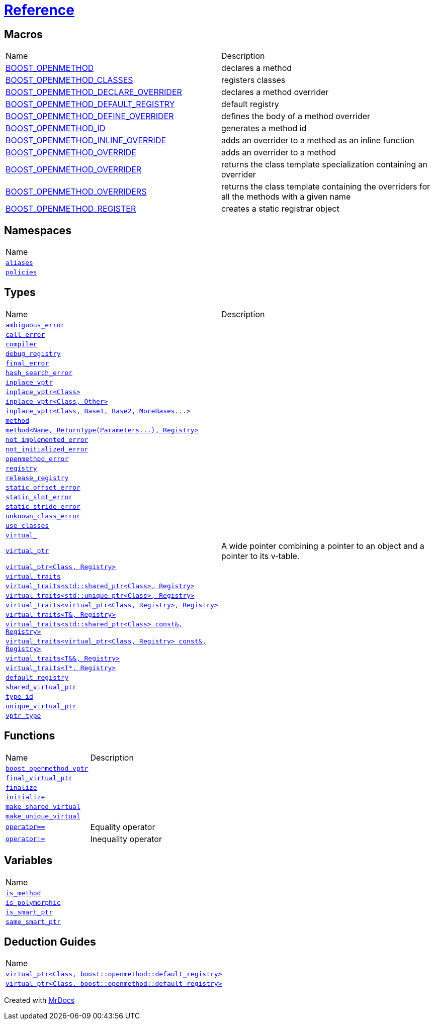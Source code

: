 [#boost-openmethod]
= xref:reference:reference.adoc[Reference]
:mrdocs:

== Macros

[cols=2]
|===
| Name
| Description
| xref:BOOST_OPENMETHOD.adoc[BOOST_OPENMETHOD]
| declares a method
| xref:BOOST_OPENMETHOD_CLASSES.adoc[BOOST_OPENMETHOD_CLASSES]
| registers classes
| xref:BOOST_OPENMETHOD_DECLARE_OVERRIDER.adoc[BOOST_OPENMETHOD_DECLARE_OVERRIDER]
| declares a method overrider
| xref:BOOST_OPENMETHOD_DEFAULT_REGISTRY.adoc[BOOST_OPENMETHOD_DEFAULT_REGISTRY]
| default registry
| xref:BOOST_OPENMETHOD_DEFINE_OVERRIDER.adoc[BOOST_OPENMETHOD_DEFINE_OVERRIDER]
| defines the body of a method overrider
| xref:BOOST_OPENMETHOD_ID.adoc[BOOST_OPENMETHOD_ID]
| generates a method id
| xref:BOOST_OPENMETHOD_INLINE_OVERRIDE.adoc[BOOST_OPENMETHOD_INLINE_OVERRIDE]
| adds an overrider to a method as an inline function
| xref:BOOST_OPENMETHOD_OVERRIDE.adoc[BOOST_OPENMETHOD_OVERRIDE]
| adds an overrider to a method
| xref:BOOST_OPENMETHOD_OVERRIDER.adoc[BOOST_OPENMETHOD_OVERRIDER]
| returns the class template specialization containing an overrider
| xref:BOOST_OPENMETHOD_OVERRIDERS.adoc[BOOST_OPENMETHOD_OVERRIDERS]
| returns the class template containing the overriders for all the methods with a given name
| xref:BOOST_OPENMETHOD_REGISTER.adoc[BOOST_OPENMETHOD_REGISTER]
| creates a static registrar object
|===


== Namespaces

[cols=1]
|===
| Name
| xref:reference:boost/openmethod/aliases.adoc[`aliases`]
| xref:reference:boost/openmethod/policies.adoc[`policies`]
|===

== Types

[cols=2]
|===
| Name
| Description
| xref:reference:boost/openmethod/ambiguous_error.adoc[`ambiguous&lowbar;error`]
|
| xref:reference:boost/openmethod/call_error.adoc[`call&lowbar;error`]
|
| xref:reference:boost/openmethod/compiler.adoc[`compiler`]
|
| xref:reference:boost/openmethod/debug_registry.adoc[`debug&lowbar;registry`]
|
| xref:reference:boost/openmethod/final_error.adoc[`final&lowbar;error`]
|
| xref:reference:boost/openmethod/hash_search_error.adoc[`hash&lowbar;search&lowbar;error`]
|
| xref:reference:boost/openmethod/inplace_vptr-0f.adoc[`inplace&lowbar;vptr`]
|
| xref:reference:boost/openmethod/inplace_vptr-0a.adoc[`inplace&lowbar;vptr&lt;Class&gt;`]
|
| xref:reference:boost/openmethod/inplace_vptr-00.adoc[`inplace&lowbar;vptr&lt;Class, Other&gt;`]
|
| xref:reference:boost/openmethod/inplace_vptr-02.adoc[`inplace&lowbar;vptr&lt;Class, Base1, Base2, MoreBases&period;&period;&period;&gt;`]
|
| xref:reference:boost/openmethod/method-0d8.adoc[`method`]
|
| xref:reference:boost/openmethod/method-0db.adoc[`method&lt;Name, ReturnType(Parameters&period;&period;&period;), Registry&gt;`]
|
| xref:reference:boost/openmethod/not_implemented_error.adoc[`not&lowbar;implemented&lowbar;error`]
|
| xref:reference:boost/openmethod/not_initialized_error.adoc[`not&lowbar;initialized&lowbar;error`]
|
| xref:reference:boost/openmethod/openmethod_error.adoc[`openmethod&lowbar;error`]
|
| xref:reference:boost/openmethod/registry-07.adoc[`registry`]
|
| xref:reference:boost/openmethod/release_registry.adoc[`release&lowbar;registry`]
|
| xref:reference:boost/openmethod/static_offset_error.adoc[`static&lowbar;offset&lowbar;error`]
|
| xref:reference:boost/openmethod/static_slot_error.adoc[`static&lowbar;slot&lowbar;error`]
|
| xref:reference:boost/openmethod/static_stride_error.adoc[`static&lowbar;stride&lowbar;error`]
|
| xref:reference:boost/openmethod/unknown_class_error.adoc[`unknown&lowbar;class&lowbar;error`]
|
| xref:reference:boost/openmethod/use_classes.adoc[`use&lowbar;classes`]
|
| xref:reference:boost/openmethod/virtual_.adoc[`virtual&lowbar;`]
|
| xref:reference:boost/openmethod/virtual_ptr-0a.adoc[`virtual&lowbar;ptr`]
| A wide pointer combining a pointer to an object and a pointer to its v&hyphen;table&period;
| xref:reference:boost/openmethod/virtual_ptr-02.adoc[`virtual&lowbar;ptr&lt;Class, Registry&gt;`]
|
| xref:reference:boost/openmethod/virtual_traits-0be.adoc[`virtual&lowbar;traits`]
|
| xref:reference:boost/openmethod/virtual_traits-043.adoc[`virtual&lowbar;traits&lt;std::shared&lowbar;ptr&lt;Class&gt;, Registry&gt;`]
|
| xref:reference:boost/openmethod/virtual_traits-0bf.adoc[`virtual&lowbar;traits&lt;std::unique&lowbar;ptr&lt;Class&gt;, Registry&gt;`]
|
| xref:reference:boost/openmethod/virtual_traits-096.adoc[`virtual&lowbar;traits&lt;virtual&lowbar;ptr&lt;Class, Registry&gt;, Registry&gt;`]
|
| xref:reference:boost/openmethod/virtual_traits-08.adoc[`virtual&lowbar;traits&lt;T&, Registry&gt;`]
|
| xref:reference:boost/openmethod/virtual_traits-07a.adoc[`virtual&lowbar;traits&lt;std::shared&lowbar;ptr&lt;Class&gt; const&, Registry&gt;`]
|
| xref:reference:boost/openmethod/virtual_traits-048.adoc[`virtual&lowbar;traits&lt;virtual&lowbar;ptr&lt;Class, Registry&gt; const&, Registry&gt;`]
|
| xref:reference:boost/openmethod/virtual_traits-098.adoc[`virtual&lowbar;traits&lt;T&&, Registry&gt;`]
|
| xref:reference:boost/openmethod/virtual_traits-071.adoc[`virtual&lowbar;traits&lt;T*, Registry&gt;`]
|
| xref:reference:boost/openmethod/default_registry.adoc[`default&lowbar;registry`]
|
| xref:reference:boost/openmethod/shared_virtual_ptr.adoc[`shared&lowbar;virtual&lowbar;ptr`]
|
| xref:reference:boost/openmethod/type_id.adoc[`type&lowbar;id`]
|
| xref:reference:boost/openmethod/unique_virtual_ptr.adoc[`unique&lowbar;virtual&lowbar;ptr`]
|
| xref:reference:boost/openmethod/vptr_type.adoc[`vptr&lowbar;type`]
|
|===

== Functions

[cols=2]
|===
| Name
| Description
| xref:reference:boost/openmethod/boost_openmethod_vptr-02.adoc[`boost&lowbar;openmethod&lowbar;vptr`]
|
| xref:reference:boost/openmethod/final_virtual_ptr-04.adoc[`final&lowbar;virtual&lowbar;ptr`]
|
| xref:reference:boost/openmethod/finalize.adoc[`finalize`]
|
| xref:reference:boost/openmethod/initialize.adoc[`initialize`]
|
| xref:reference:boost/openmethod/make_shared_virtual.adoc[`make&lowbar;shared&lowbar;virtual`]
|
| xref:reference:boost/openmethod/make_unique_virtual.adoc[`make&lowbar;unique&lowbar;virtual`]
|
| xref:reference:boost/openmethod/operator_eq.adoc[`operator&equals;&equals;`]
| Equality operator
| xref:reference:boost/openmethod/operator_not_eq.adoc[`operator!&equals;`]
| Inequality operator
|===

== Variables

[cols=1]
|===
| Name
| xref:reference:boost/openmethod/is_method.adoc[`is&lowbar;method`]
| xref:reference:boost/openmethod/is_polymorphic.adoc[`is&lowbar;polymorphic`]
| xref:reference:boost/openmethod/is_smart_ptr.adoc[`is&lowbar;smart&lowbar;ptr`]
| xref:reference:boost/openmethod/same_smart_ptr.adoc[`same&lowbar;smart&lowbar;ptr`]
|===

== Deduction Guides

[cols=1]
|===
| Name
| xref:reference:boost/openmethod/virtual_ptr-0f.adoc[`virtual&lowbar;ptr&lt;Class, boost::openmethod::default&lowbar;registry&gt;`]
| xref:reference:boost/openmethod/virtual_ptr-0b.adoc[`virtual&lowbar;ptr&lt;Class, boost::openmethod::default&lowbar;registry&gt;`]
|===


[.small]#Created with https://www.mrdocs.com[MrDocs]#
